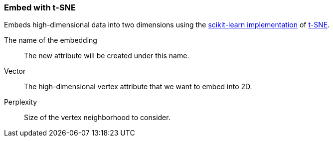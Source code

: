 ### Embed with t-SNE

Embeds high-dimensional data into two dimensions using the
https://scikit-learn.org/0.22/modules/generated/sklearn.manifold.TSNE.html[scikit-learn implementation]
of https://en.wikipedia.org/wiki/T-distributed_stochastic_neighbor_embedding[t-SNE].
====
[p-save_as]#The name of the embedding#::
The new attribute will be created under this name.

[p-vector]#Vector#::
The high-dimensional vertex attribute that we want to embed into 2D.

[p-perplexity]#Perplexity#::
Size of the vertex neighborhood to consider.
====
